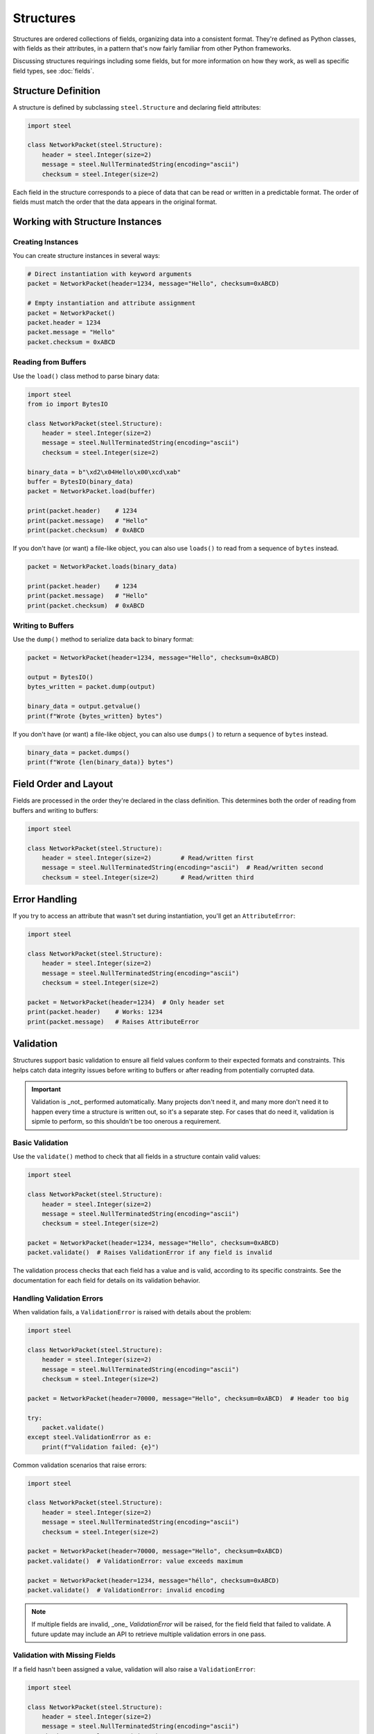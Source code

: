 ############
 Structures
############

Structures are ordered collections of fields, organizing data into a consistent format. They're
defined as Python classes, with fields as their attributes, in a pattern that's now fairly familiar
from other Python frameworks.

Discussing structures requirings including some fields, but for more information on how they work,
as well as specific field types, see :doc:`fields`.

**********************
 Structure Definition
**********************

A structure is defined by subclassing ``steel.Structure`` and declaring field attributes:

.. code:: python

   import steel

   class NetworkPacket(steel.Structure):
       header = steel.Integer(size=2)
       message = steel.NullTerminatedString(encoding="ascii")
       checksum = steel.Integer(size=2)

Each field in the structure corresponds to a piece of data that can be read or written in a
predictable format. The order of fields must match the order that the data appears in the original
format.

**********************************
 Working with Structure Instances
**********************************

Creating Instances
==================

You can create structure instances in several ways:

.. code:: python

   # Direct instantiation with keyword arguments
   packet = NetworkPacket(header=1234, message="Hello", checksum=0xABCD)

   # Empty instantiation and attribute assignment
   packet = NetworkPacket()
   packet.header = 1234
   packet.message = "Hello"
   packet.checksum = 0xABCD

Reading from Buffers
====================

Use the ``load()`` class method to parse binary data:

.. code:: python

   import steel
   from io import BytesIO

   class NetworkPacket(steel.Structure):
       header = steel.Integer(size=2)
       message = steel.NullTerminatedString(encoding="ascii")
       checksum = steel.Integer(size=2)

   binary_data = b"\xd2\x04Hello\x00\xcd\xab"
   buffer = BytesIO(binary_data)
   packet = NetworkPacket.load(buffer)

   print(packet.header)    # 1234
   print(packet.message)   # "Hello"
   print(packet.checksum)  # 0xABCD

If you don't have (or want) a file-like object, you can also use ``loads()`` to read from a sequence
of ``bytes`` instead.

.. code:: python

   packet = NetworkPacket.loads(binary_data)

   print(packet.header)    # 1234
   print(packet.message)   # "Hello"
   print(packet.checksum)  # 0xABCD

Writing to Buffers
==================

Use the ``dump()`` method to serialize data back to binary format:

.. code:: python

   packet = NetworkPacket(header=1234, message="Hello", checksum=0xABCD)

   output = BytesIO()
   bytes_written = packet.dump(output)

   binary_data = output.getvalue()
   print(f"Wrote {bytes_written} bytes")

If you don't have (or want) a file-like object, you can also use ``dumps()`` to return a sequence of
``bytes`` instead.

.. code:: python

   binary_data = packet.dumps()
   print(f"Wrote {len(binary_data)} bytes")

************************
 Field Order and Layout
************************

Fields are processed in the order they're declared in the class definition. This determines both the
order of reading from buffers and writing to buffers:

.. code:: python

   import steel

   class NetworkPacket(steel.Structure):
       header = steel.Integer(size=2)        # Read/written first
       message = steel.NullTerminatedString(encoding="ascii")  # Read/written second
       checksum = steel.Integer(size=2)      # Read/written third

****************
 Error Handling
****************

If you try to access an attribute that wasn't set during instantiation, you'll get an
``AttributeError``:

.. code:: python

   import steel

   class NetworkPacket(steel.Structure):
       header = steel.Integer(size=2)
       message = steel.NullTerminatedString(encoding="ascii")
       checksum = steel.Integer(size=2)

   packet = NetworkPacket(header=1234)  # Only header set
   print(packet.header)    # Works: 1234
   print(packet.message)   # Raises AttributeError

************
 Validation
************

Structures support basic validation to ensure all field values conform to their expected formats and
constraints. This helps catch data integrity issues before writing to buffers or after reading from
potentially corrupted data.

.. important::

   Validation is _not_ performed automatically. Many projects don't need it, and many more don't
   need it to happen every time a structure is written out, so it's a separate step. For cases that
   do need it, validation is sipmle to perform, so this shouldn't be too onerous a requirement.

Basic Validation
================

Use the ``validate()`` method to check that all fields in a structure contain valid values:

.. code:: python

   import steel

   class NetworkPacket(steel.Structure):
       header = steel.Integer(size=2)
       message = steel.NullTerminatedString(encoding="ascii")
       checksum = steel.Integer(size=2)

   packet = NetworkPacket(header=1234, message="Hello", checksum=0xABCD)
   packet.validate()  # Raises ValidationError if any field is invalid

The validation process checks that each field has a value and is valid, according to its specific
constraints. See the documentation for each field for details on its validation behavior.

Handling Validation Errors
==========================

When validation fails, a ``ValidationError`` is raised with details about the problem:

.. code:: python

   import steel

   class NetworkPacket(steel.Structure):
       header = steel.Integer(size=2)
       message = steel.NullTerminatedString(encoding="ascii")
       checksum = steel.Integer(size=2)

   packet = NetworkPacket(header=70000, message="Hello", checksum=0xABCD)  # Header too big

   try:
       packet.validate()
   except steel.ValidationError as e:
       print(f"Validation failed: {e}")

Common validation scenarios that raise errors:

.. code:: python

   import steel

   class NetworkPacket(steel.Structure):
       header = steel.Integer(size=2)
       message = steel.NullTerminatedString(encoding="ascii")
       checksum = steel.Integer(size=2)

   packet = NetworkPacket(header=70000, message="Hello", checksum=0xABCD)
   packet.validate()  # ValidationError: value exceeds maximum

   packet = NetworkPacket(header=1234, message="héllo", checksum=0xABCD)
   packet.validate()  # ValidationError: invalid encoding

.. note::

   If multiple fields are invalid, _one_ `ValidationError` will be raised, for the field field that
   failed to validate. A future update may include an API to retrieve multiple validation errors in
   one pass.

Validation with Missing Fields
==============================

If a field hasn't been assigned a value, validation will also raise a ``ValidationError``:

.. code:: python

   import steel

   class NetworkPacket(steel.Structure):
       header = steel.Integer(size=2)
       message = steel.NullTerminatedString(encoding="ascii")
       checksum = steel.Integer(size=2)

   packet = NetworkPacket(header=1234)  # Missing message and checksum
   packet.validate()  # ValidationError

This ensures that all required fields are present before attempting to write the structure to a
buffer.

Validating After Reading
========================

Validation is also useful after reading binary data to verify the data integrity:

.. code:: python

   import steel
   from io import BytesIO

   class NetworkPacket(steel.Structure):
       header = steel.Integer(size=2)
       message = steel.NullTerminatedString(encoding="ascii")
       checksum = steel.Integer(size=2)

   # Read potentially corrupted data
   binary_data = some_binary_source()
   buffer = BytesIO(binary_data)

   try:
       packet = NetworkPacket.load(buffer)
       packet.validate()  # Verify the parsed data is valid
       print("Data successfully validated")
   except steel.ValidationError as e:
       print(f"Corrupted data detected: {e}")

.. warning::

   This approach only works if all the fields can at least read the data into the structure. If any
   field fails to even get that far (such as invalid text for a specified encoding), field-specific
   exceptions can be raised during `load()`, so you should prepare for that as well.

Best Practices
==============

#. **Validate before writing**: Call ``validate()`` before writing to ensure complete, valid data.
#. **Handle missing fields**: Use try/except blocks to gracefully handle incomplete structures.
#. **Validate incrementally**: For complex structures, consider validating fields as you set them
   rather than waiting until the end.
#. **Validate after reading**: Always validate structures after reading from external sources to
   catch data corruption early.
#. **Prepare for exceptions during reading**: Don't assume that every file can be read well enough
   to be able to call ``validate()`` on the result.

.. code:: python

   import steel

   class NetworkPacket(steel.Structure):
       header = steel.Integer(size=2)
       message = steel.NullTerminatedString(encoding="ascii")
       checksum = steel.Integer(size=2)

   # Good practice: validate after reading unknown data
   def parse_file(filepath):
       with open(filepath, "rb") as f:
           try:
               packet = NetworkPacket.load(f)
               packet.validate()
               return packet
           except steel.ValidationError:
               raise ValueError(f"Invalid file format: {filepath}")

   # Good practice: ensure completeness before writing
   def write_packet(packet, output):
       packet.validate()  # Ensures all fields are present and valid
       return packet.write(output)

****************
 Advanced Usage
****************

Configuring fields at the structure level
=========================================

Structures can contain many fields with similar configuration options, such as byte ordering or text
encoding. You can configure each of these fields individually, but to simplify the structure
definition, you may also configure these options at the structure level. Structures can be
configured with global options that affect all fields on that structure. In addition to supplying
`steel.Structure` as a base class, you can specify many options as keyword arguments when defining
the class.

.. code:: python

   import steel

   class NetworkPacket(steel.Structure, endianness=">", encoding="ascii"):
       header = steel.Integer(size=2)  # Will encode big-endian values
       message = steel.NullTerminatedString()  # Will use ASCII encoding
       checksum = steel.Integer(size=4, endianness="<")  # Overrides to little-endian

.. note::

   Option specified on the structure will override any defaults defined in the fields, but
   configuring individual fields will take priority over anything specified on the structure.

This is especially helpful for large structures that repeat a lot of the same kind of field, because
a format is typically consistent about how its data is represented. Configuring these options on the
structure itself can save a lot of duplication throughout the fields themselves.

.. warning::

   Not every field option can be specified on the structure. Consult the :doc:`fields` documentation
   for details about each field's behavior.

How missing values are handled
==============================

Because binary data doens't typically have headings for each value like JSON or YAML, there's often
no easy way to write the data out when values are missing. Therefore, the default behavior is to
raise an `AttributeError` when accessing any field that yet doesn't have a value, including when
writing to a data buffer.

Some fields can also have default values, which will allow you to write data even if you haven't
supplied a value for a given field. Check each field's documentation for details.

Configuration Access
====================

.. danger::

   While this may be useful for certain applications, `_config` is not yet a stable API. It's meant
   for internal use and shouldn't be necessary for the vast majority of Steel usage. It's included
   here for use cases that can't be handled any other way, for users who understand the risks and
   are willing to accept breakage in future releases.

Each structure class has a ``_config`` attribute that provides access to the field configuration,
which can be useful for introspection and dynamic field processing.

.. code:: python

   import steel

   class NetworkPacket(steel.Structure):
       header = steel.Integer(size=2)
       message = steel.NullTerminatedString(encoding="ascii")
       checksum = steel.Integer(size=2)

   # Access all fields
   for name, field in NetworkPacket._config.fields.items():
       print(f"Field {name}: {field.__class__.__name__}")

   # Access specific field
   header_field = NetworkPacket._config["header"]
   print(f"Header field size: {header_field.size}")

This configuration option has the following attributes:

   -  ``fields`` is a dictionary of the fields that are specified on the structure. Because Python
      dictionaries are ordered by default, iterating over this dictionary -- or its keys or values
      individually -- will yield fields in the correct order.

   -  ``options`` is a dictionary of field options that were supplied at the structure level. This
      will contain everything that was supplied in the class definition, regardless of whether it
      actually overrode any pariticular field's configuration.
